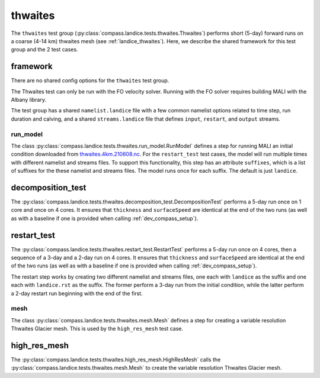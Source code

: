 .. _dev_landice_thwaites:

thwaites
=========

The ``thwaites`` test group (:py:class:`compass.landice.tests.thwaites.Thwaites`)
performs short (5-day) forward runs on a coarse (4-14 km) thwaites mesh
(see :ref:`landice_thwaites`).  Here, we describe the shared framework for
this test group and the 2 test cases.

.. _dev_landice_thwaites_framework:

framework
---------

There are no shared config options for the ``thwaites`` test group.

The Thwaites test can only be run with the FO velocity solver.
Running with the FO solver requires building MALI with the Albany
library.

The test group has a shared ``namelist.landice`` file with
a few common namelist options related to time step, run duration and calving,
and a shared ``streams.landice`` file that defines ``input``, ``restart``, and
``output`` streams.

run_model
~~~~~~~~~

The class :py:class:`compass.landice.tests.thwaites.run_model.RunModel`
defines a step for running MALI an initial condition downloaded from
`thwaites.4km.210608.nc <https://web.lcrc.anl.gov/public/e3sm/mpas_standalonedata/mpas-albany-landice/thwaites.4km.210608.nc>`_.
For the ``restart_test`` test cases, the model will run multiple times with
different namelist and streams files.  To support this functionality, this step
has an attribute ``suffixes``, which is a list of suffixes for the these
namelist and streams files.  The model runs once for each suffix.  The default
is just ``landice``.

.. _dev_landice_thwaites_decomposition_test:

decomposition_test
------------------

The :py:class:`compass.landice.tests.thwaites.decomposition_test.DecompositionTest`
performs a 5-day run once on 1 core and once on 4 cores.  It ensures that
``thickness`` and ``surfaceSpeed`` are identical at the end of the two runs
(as well as with a baseline if one is provided when calling
:ref:`dev_compass_setup`).

.. _dev_landice_thwaites_restart_test:

restart_test
------------

The :py:class:`compass.landice.tests.thwaites.restart_test.RestartTest`
performs a 5-day run once on 4 cores, then a sequence of a 3-day and a 2-day
run on 4 cores.  It ensures that ``thickness`` and ``surfaceSpeed`` are
identical at the end of the two runs (as well as with a baseline if one is
provided when calling :ref:`dev_compass_setup`).

The restart step works by creating two different namelist and streams files,
one each with ``landice`` as the suffix and one each with ``landice.rst`` as
the suffix.  The former perform a 3-day run from the initial condition, while
the latter perform a 2-day restart run beginning with the end of the first.

mesh
~~~~

The class :py:class:`compass.landice.tests.thwaites.mesh.Mesh`
defines a step for creating a variable resolution Thwaites Glacier mesh.
This is used by the ``high_res_mesh`` test case.

high_res_mesh
-------------

The :py:class:`compass.landice.tests.thwaites.high_res_mesh.HighResMesh`
calls the :py:class:`compass.landice.tests.thwaites.mesh.Mesh` to create
the variable resolution Thwaites Glacier mesh.
